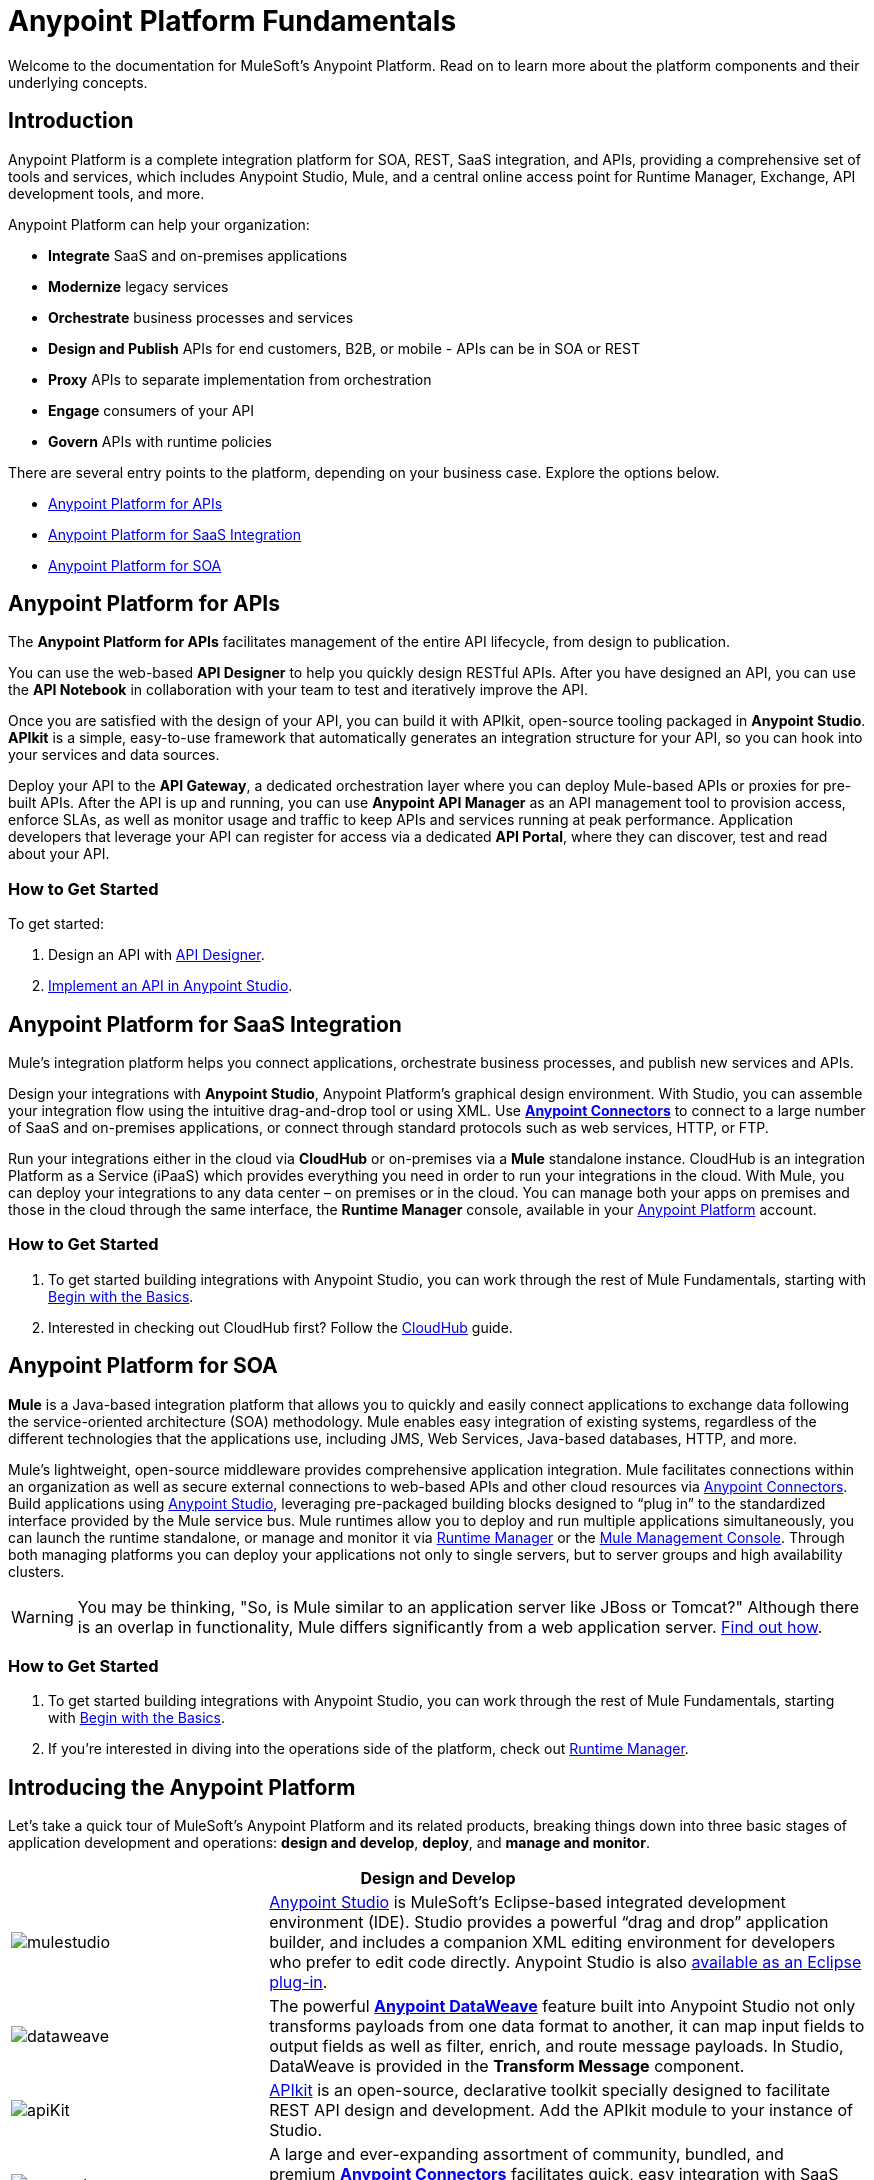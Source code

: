 = Anypoint Platform Fundamentals
:keywords: anypoint, platform, arm, rest, soa, saas, api, proxy

Welcome to the documentation for MuleSoft's Anypoint Platform. Read on to learn more about the platform components and their underlying concepts. 

== Introduction

Anypoint Platform is a complete integration platform for SOA, REST, SaaS integration, and APIs, providing a comprehensive set of tools and services, which includes Anypoint Studio, Mule, and a central online access point for Runtime Manager, Exchange, API development tools, and more.

Anypoint Platform can help your organization:

* *Integrate* SaaS and on-premises applications
* *Modernize* legacy services
* *Orchestrate* business processes and services
* *Design and Publish* APIs for end customers, B2B, or mobile - APIs can be in SOA or REST
* *Proxy* APIs to separate implementation from orchestration
* *Engage* consumers of your API
* *Govern* APIs with runtime policies

There are several entry points to the platform, depending on your business case. Explore the options below.

* <<Anypoint Platform for APIs>>
* <<Anypoint Platform for SaaS Integration>>
* <<Anypoint Platform for SOA>>

== Anypoint Platform for APIs

The *Anypoint Platform for APIs* facilitates management of the entire API lifecycle, from design to publication.

You can use the web-based *API Designer* to help you quickly design RESTful APIs. After you have designed an API, you can use the *API Notebook* in collaboration with your team to test and iteratively improve the API.

Once you are satisfied with the design of your API, you can build it with APIkit, open-source tooling packaged in *Anypoint Studio*. *APIkit* is a simple, easy-to-use framework that automatically generates an integration structure for your API, so you can hook into your services and data sources.

Deploy your API to the *API Gateway*, a dedicated orchestration layer where you can deploy Mule-based APIs or proxies for pre-built APIs. After the API is up and running, you can use *Anypoint API Manager* as an API management tool to provision access, enforce SLAs, as well as monitor usage and traffic to keep APIs and services running at peak performance. Application developers that leverage your API can register for access via a dedicated *API Portal*, where they can discover, test and read about your API.

=== How to Get Started

To get started:

. Design an API with link:/api-manager/designing-your-api[API Designer].
. link:/quickstarts/implement-and-test#create-a-project-based-on-a-raml[Implement an API in Anypoint Studio].

== Anypoint Platform for SaaS Integration

Mule's integration platform helps you connect applications, orchestrate business processes, and publish new services and APIs.

Design your integrations with *Anypoint Studio*, Anypoint Platform's graphical design environment. With Studio, you can assemble your integration flow using the intuitive drag-and-drop tool or using XML. Use *link:https://www.mulesoft.com/exchange#!/?types=connector&sortBy=name[Anypoint Connectors]* to connect to a large number of SaaS and on-premises applications, or connect through standard protocols such as web services, HTTP, or FTP.

Run your integrations either in the cloud via *CloudHub* or on-premises via a *Mule* standalone instance. CloudHub is an integration Platform as a Service (iPaaS) which provides everything you need in order to run your integrations in the cloud. With Mule, you can deploy your integrations to any data center – on premises or in the cloud. You can manage both your apps on premises and those in the cloud through the same interface, the *Runtime Manager* console, available in your link:https://anypoint.mulesoft.com/#/signin[Anypoint Platform] account.

=== How to Get Started

. To get started building integrations with Anypoint Studio, you can work through the rest of Mule Fundamentals, starting with link:/mule-fundamentals/v/3.8/begin-with-the-basics[Begin with the Basics].
. Interested in checking out CloudHub first? Follow the link:/runtime-manager/cloudhub[CloudHub] guide.

== Anypoint Platform for SOA

*Mule* is a Java-based integration platform that allows you to quickly and easily connect applications to exchange data following the service-oriented architecture (SOA) methodology. Mule enables easy integration of existing systems, regardless of the different technologies that the applications use, including JMS, Web Services, Java-based databases, HTTP, and more.

Mule's lightweight, open-source middleware provides comprehensive application integration. Mule facilitates connections within an organization as well as secure external connections to web-based APIs and other cloud resources via link:/mule-user-guide/v/3.8/anypoint-connectors[Anypoint Connectors]. Build applications using link:/anypoint-studio/v/6/[Anypoint Studio], leveraging pre-packaged building blocks designed to “plug in” to the standardized interface provided by the Mule service bus. Mule runtimes allow you to deploy and run multiple applications simultaneously, you can launch the runtime standalone, or manage and monitor it via link:/runtime-manager[Runtime Manager] or the link:/mule-management-console[Mule Management Console]. Through both managing platforms you can deploy your applications not only to single servers, but to server groups and high availability clusters.

[WARNING]
You may be thinking, "So, is Mule similar to an application server like JBoss or Tomcat?" Although there is an overlap in functionality, Mule differs significantly from a web application server. link:/mule-user-guide/v/3.8/mule-versus-web-application-server[Find out how].

=== How to Get Started

. To get started building integrations with Anypoint Studio, you can work through the rest of Mule Fundamentals, starting with link:/mule-fundamentals/v/3.8/begin-with-the-basics[Begin with the Basics].
. If you're interested in diving into the operations side of the platform, check out link:/runtime-manager[Runtime Manager].

== Introducing the Anypoint Platform

Let's take a quick tour of MuleSoft's Anypoint Platform and its related products, breaking things down into three basic stages of application development and operations: *design and develop*, *deploy*, and *manage and monitor*.


[%header,cols="30a,70a"]
|===
2.+|Design and Develop

|image:mulestudio.png[mulestudio]

|link:/anypoint-studio/v/6/[Anypoint Studio] is MuleSoft's Eclipse-based integrated development environment (IDE). Studio provides a powerful “drag and drop” application builder, and includes a companion XML editing environment for developers who prefer to edit code directly. Anypoint Studio is also link:/anypoint-studio/v/6/studio-in-eclipse[available as an Eclipse plug-in].

|image:datamapper.png[dataweave]

|The powerful *link:/mule-user-guide/v/3.8/dataweave[Anypoint DataWeave]* feature built into Anypoint Studio not only transforms payloads from one data format to another, it can map input fields to output fields as well as filter, enrich, and route message payloads. In Studio, DataWeave is provided in the *Transform Message* component.

|image:apiKit.png[apiKit]

|link:/apikit/apikit[APIkit] is an open-source, declarative toolkit specially designed to facilitate REST API design and development. Add the APIkit module to your instance of Studio.

|image:connector.png[connector]

|A large and ever-expanding assortment of community, bundled, and premium *link:/mule-user-guide/v/3.8/anypoint-connectors[Anypoint Connectors]* facilitates quick, easy integration with SaaS applications, APIs, and common protocols. link:https://www.mulesoft.com/exchange#!/?types=connector&sortBy=name[Anypoint Exchange] lists all connectors.

|image:datasense.png[datasense]

|*link:/anypoint-studio/v/6/datasense[DataSense]* uses message metadata to proactively acquire information such as data type and structure to prescribe how to accurately map or use data in your application.
|===


[%header,cols="30a,70a"]
|===
2.+| Deploy

|image:studioembeddedserver.png[studioembeddedserver]

|Deploy to the link:/mule-fundamentals/v/3.8/build-a-hello-world-application#deploying-the-project[embedded server] bundled with Anypoint Studio for testing and debugging without leaving the IDE.

|image:mule-server.png[mule-server]

|Deploy to an link:/mule-user-guide/v/3.8/starting-and-stopping-mule-esb[Mule Standalone server] – available as an Enterprise or Community product – via the command line.

|image:runtime-manager-logo.png[CloudHubLogo133high]

|Deploy via the link:/runtime-manager/[Runtime Manager] to either:

* link:/runtime-manager/cloudhub[CloudHub], the world's first integration Platform as a Service (iPaaS).
* A standalone Mule link:/runtime-manager/managing-servers[server] (or cluster or group of servers)

Built on top of Mule, Runtime Manager allows you to integrate and orchestrate applications, data sources, and services across on-premise systems and the cloud. You can also manage and monitor them through the same platform.

|image:api-logo.png[mulesoft-database-customapp]

|Publish APIs or API proxies to an *link:/api-manager/configuring-an-api-gateway[API Gateway]* to enable effective governance and support service reuse within your organization.

|image:mmc.png[mmc]

| The *link:/mule-management-console/v/3.7[Mule Management Console]* facilitates deployment to the Mule Repository and subsequent deployment to Mule link:/mule-user-guide/v/3.8/mule-high-availability-ha-clusters[high-availability clusters]

|===

[%header,cols="30a,70a"]
|===
2.+|Manage and Monitor
|image:runtime-manager-logo.png[CloudHubLogo133high]

|The link:/runtime-manager/[Runtime Manager] offers multiple tools to link:/runtime-manager/managing-deployed-applications[Manage] and link:/runtime-manager/monitoring[Monitor] your applications.

The tools for those deployed to CloudHub differ from those deployed to Mule servers, see link:/runtime-manager/deployment-strategies[Deployment Strategies].

|image:api-logo.png[AnypointAPI_manager]

|*link:/api-manager[Anypoint Platform for APIs]* is an API and service registry and governance platform. Built from the ground up to support hybrid use cases, the platform governs all of your service and API assets, whether they’re internal or external, behind the firewall or on the cloud, on a single platform. By placing a proxy in front of your application, you can apply traffic policies, view usage metrics and more.

|image:mmc.png[mmc]

|MMC provides robust runtime management capabilities for on-premises deployments.

|===

== See Also

* *NEXT STEP:* link:/mule-fundamentals/v/3.8/begin-with-the-basics[Begin with the Basics] gives you an overview of essential Mule concepts.
